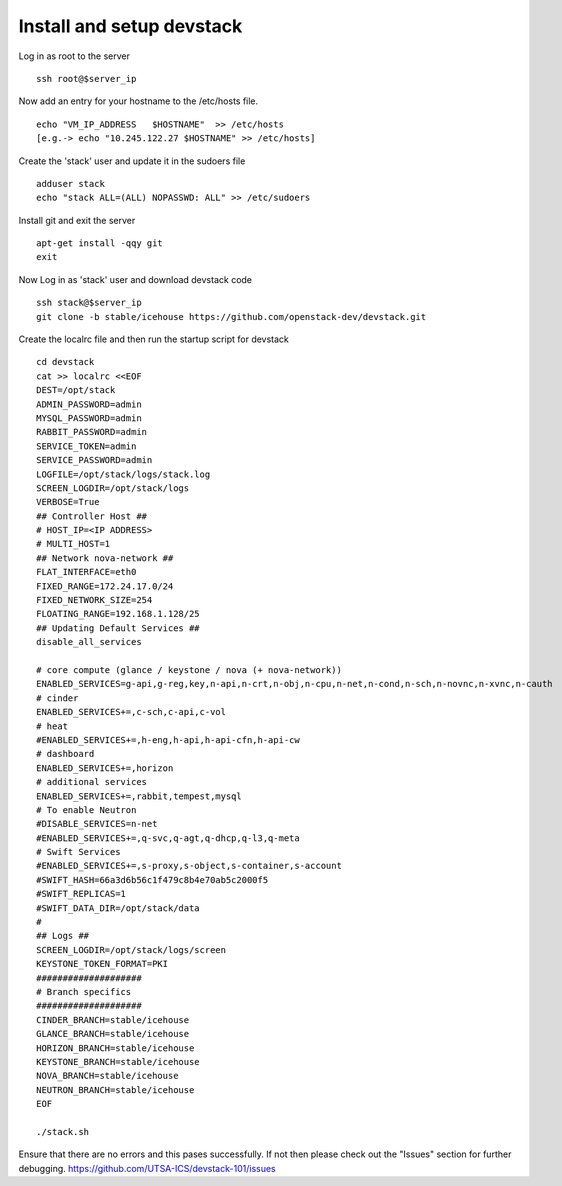 Install and setup devstack
==========================

Log in as root to the server
::
	ssh root@$server_ip 
	
Now add an entry for your hostname to the /etc/hosts file.
::
	echo "VM_IP_ADDRESS   $HOSTNAME"  >> /etc/hosts
	[e.g.-> echo "10.245.122.27 $HOSTNAME" >> /etc/hosts]
	
Create the 'stack' user and update it in the sudoers file
::
	adduser stack
	echo "stack ALL=(ALL) NOPASSWD: ALL" >> /etc/sudoers

Install git and exit the server
::
	apt-get install -qqy git
	exit

Now Log in as 'stack' user and download devstack code
::
	ssh stack@$server_ip
	git clone -b stable/icehouse https://github.com/openstack-dev/devstack.git

Create the localrc file and then run the startup script for devstack
::
	cd devstack
	cat >> localrc <<EOF
	DEST=/opt/stack
	ADMIN_PASSWORD=admin
	MYSQL_PASSWORD=admin
	RABBIT_PASSWORD=admin
	SERVICE_TOKEN=admin
	SERVICE_PASSWORD=admin
	LOGFILE=/opt/stack/logs/stack.log
	SCREEN_LOGDIR=/opt/stack/logs
	VERBOSE=True
	## Controller Host ##
	# HOST_IP=<IP ADDRESS>
	# MULTI_HOST=1
	## Network nova-network ##
	FLAT_INTERFACE=eth0
	FIXED_RANGE=172.24.17.0/24
 	FIXED_NETWORK_SIZE=254
 	FLOATING_RANGE=192.168.1.128/25
	## Updating Default Services ##
	disable_all_services

	# core compute (glance / keystone / nova (+ nova-network))
	ENABLED_SERVICES=g-api,g-reg,key,n-api,n-crt,n-obj,n-cpu,n-net,n-cond,n-sch,n-novnc,n-xvnc,n-cauth
	# cinder
	ENABLED_SERVICES+=,c-sch,c-api,c-vol
	# heat
	#ENABLED_SERVICES+=,h-eng,h-api,h-api-cfn,h-api-cw
	# dashboard
	ENABLED_SERVICES+=,horizon
	# additional services
	ENABLED_SERVICES+=,rabbit,tempest,mysql
	# To enable Neutron
	#DISABLE_SERVICES=n-net
	#ENABLED_SERVICES+=,q-svc,q-agt,q-dhcp,q-l3,q-meta
	# Swift Services
	#ENABLED_SERVICES+=,s-proxy,s-object,s-container,s-account
	#SWIFT_HASH=66a3d6b56c1f479c8b4e70ab5c2000f5
	#SWIFT_REPLICAS=1
	#SWIFT_DATA_DIR=/opt/stack/data
	#
	## Logs ##
	SCREEN_LOGDIR=/opt/stack/logs/screen
	KEYSTONE_TOKEN_FORMAT=PKI
	####################
	# Branch specifics
	####################
	CINDER_BRANCH=stable/icehouse
	GLANCE_BRANCH=stable/icehouse
	HORIZON_BRANCH=stable/icehouse
	KEYSTONE_BRANCH=stable/icehouse
	NOVA_BRANCH=stable/icehouse
	NEUTRON_BRANCH=stable/icehouse
	EOF

	./stack.sh

Ensure that there are no errors and this pases successfully. 
If not then please check out the "Issues" section for further debugging.
https://github.com/UTSA-ICS/devstack-101/issues
